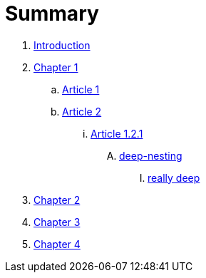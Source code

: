 = Summary

. link:README.adoc[Introduction]
. link:chapter-1/readme.adoc[Chapter 1]
.. link:chapter-1/article1.adoc[Article 1]
.. link:chapter-1/article02/article2.adoc[Article 2]
... link:chapter-1/article02/article-1-2-1.adoc[Article 1.2.1]
.... link:chapter-1/article02/deep-nesting/deep-nesting.adoc[deep-nesting]
..... link:chapter-1/article02/deep-nesting/really-deep/really_deep.adoc[really deep]
. link:chapter-2/readme.adoc[Chapter 2]
. link:chapter-3/readme.adoc[Chapter 3]
. link:chapter-4/readme.adoc[Chapter 4]

